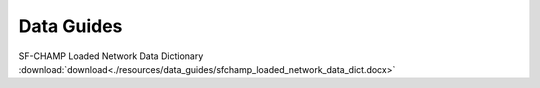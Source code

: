 =======================
Data Guides
=======================

SF-CHAMP Loaded Network Data Dictionary :download:`download<./resources/data_guides/sfchamp_loaded_network_data_dict.docx>`

.. csv-table::
	:file: resources/table_loaded_network_basic.csv
	:header-rows: 1
	
.. csv-table::
	:file: resources/table_loaded_network_loaded.csv
	:header-rows: 1
	